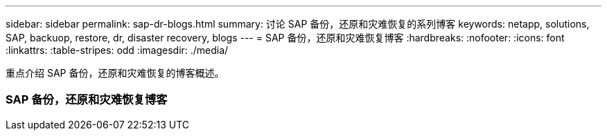---
sidebar: sidebar 
permalink: sap-dr-blogs.html 
summary: 讨论 SAP 备份，还原和灾难恢复的系列博客 
keywords: netapp, solutions, SAP, backuop, restore, dr, disaster recovery, blogs 
---
= SAP 备份，还原和灾难恢复博客
:hardbreaks:
:nofooter: 
:icons: font
:linkattrs: 
:table-stripes: odd
:imagesdir: ./media/


[role="lead"]
重点介绍 SAP 备份，还原和灾难恢复的博客概述。



=== SAP 备份，还原和灾难恢复博客
